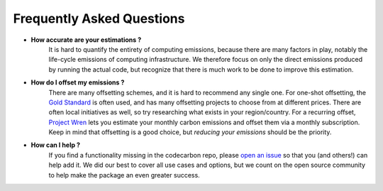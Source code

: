 .. _faq:

Frequently Asked Questions
===========================

* **How accurate are your estimations ?**
	It is hard to quantify the entirety of computing emissions, because there are many factors in play, notably the life-cycle emissions of computing infrastructure. We therefore focus on only the direct emissions produced by running the actual code, but recognize that there is much work to be done to improve this estimation.

* **How do I offset my emissions ?**
	There are many offsetting schemes, and it is hard to recommend any single one. For one-shot offsetting, the `Gold Standard <https://www.goldstandard.org/>`_ is often used, and has many offsetting projects to choose from at different prices. There are often local initiatives as well, so try researching what exists in your region/country. For a recurring offset, `Project Wren <https://projectwren.com/>`_  lets you estimate your monthly carbon emissions and offset them via a monthly subscription. Keep in mind that offsetting is a good choice, but *reducing your emissions* should be the priority.


* **How can I help ?**
	If you find a functionality missing in the codecarbon repo, please `open an issue <https://github.com/mlco2/codecarbon/issues>`_ so that you (and others!) can help add it. We did our best to cover all use cases and options, but we count on the open source community to help make the package an even greater success.


